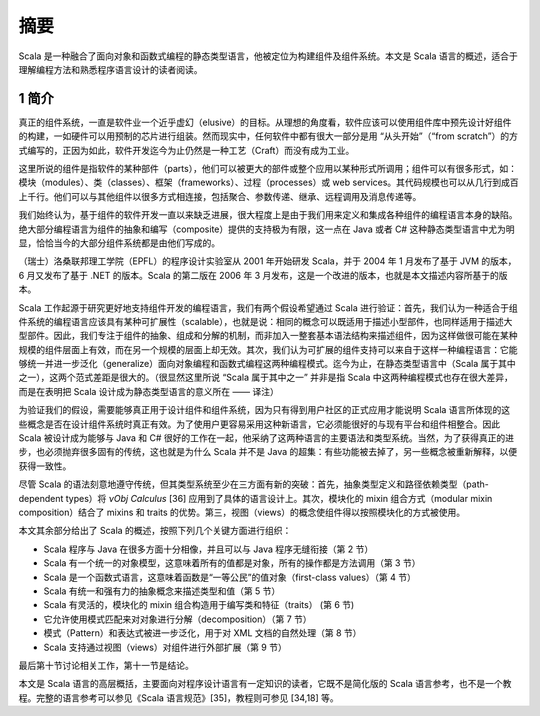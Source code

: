摘要
====

Scala 是一种融合了面向对象和函数式编程的静态类型语言，他被定位为构建组件及组件系统。本文是 Scala 语言的概述，适合于理解编程方法和熟悉程序语言设计的读者阅读。

1 简介
------

真正的组件系统，一直是软件业一个近乎虚幻（elusive）的目标。从理想的角度看，软件应该可以使用组件库中预先设计好组件的构建，一如硬件可以用预制的芯片进行组装。然而现实中，任何软件中都有很大一部分是用 “从头开始”（“from scratch”）的方式编写的，正因为如此，软件开发迄今为止仍然是一种工艺（Craft）而没有成为工业。

这里所说的组件是指软件的某种部件（parts），他们可以被更大的部件或整个应用以某种形式所调用；组件可以有很多形式，如：模块（modules）、类（classes）、框架（frameworks）、过程（processes）或 web services。其代码规模也可以从几行到成百上千行。他们可以与其他组件以很多方式相连接，包括聚合、参数传递、继承、远程调用及消息传递等。

我们始终认为，基于组件的软件开发一直以来缺乏进展，很大程度上是由于我们用来定义和集成各种组件的编程语言本身的缺陷。绝大部分编程语言为组件的抽象和编写（composite）提供的支持极为有限，这一点在 Java 或者 C# 这种静态类型语言中尤为明显，恰恰当今的大部分组件系统都是由他们写成的。

（瑞士）洛桑联邦理工学院（EPFL）的程序设计实验室从 2001 年开始研发 Scala，并于 2004 年 1 月发布了基于 JVM 的版本，6 月又发布了基于 .NET 的版本。Scala 的第二版在 2006 年 3 月发布，这是一个改进的版本，也就是本文描述内容所基于的版本。

Scala 工作起源于研究更好地支持组件开发的编程语言，我们有两个假设希望通过 Scala 进行验证：首先，我们认为一种适合于组件系统的编程语言应该具有某种可扩展性（scalable），也就是说：相同的概念可以既适用于描述小型部件，也同样适用于描述大型部件。因此，我们专注于组件的抽象、组成和分解的机制，而非加入一整套基本语法结构来描述组件，因为这样做很可能在某种规模的组件层面上有效，而在另一个规模的层面上却无效。其次，我们认为可扩展的组件支持可以来自于这样一种编程语言：它能够统一并进一步泛化（generalize）面向对象编程和函数式编程这两种编程模式。迄今为止，在静态类型语言中（Scala 属于其中之一），这两个范式差距是很大的。（很显然这里所说 “Scala 属于其中之一” 并非是指 Scala 中这两种编程模式也存在很大差异，而是在表明把 Scala 设计成为静态类型语言的意义所在 —— 译注）

为验证我们的假设，需要能够真正用于设计组件和组件系统，因为只有得到用户社区的正式应用才能说明 Scala 语言所体现的这些概念是否在设计组件系统时真正有效。为了使用户更容易采用这种新语言，它必须能很好的与现有平台和组件相整合。因此 Scala 被设计成为能够与 Java 和 C# 很好的工作在一起，他采纳了这两种语言的主要语法和类型系统。当然，为了获得真正的进步，也必须抛弃很多固有的传统，这也就是为什么 Scala 并不是 Java 的超集：有些功能被去掉了，另一些概念被重新解释，以便获得一致性。

尽管 Scala 的语法刻意地遵守传统，但其类型系统至少在三方面有新的突破：首先，抽象类型定义和路径依赖类型（path-dependent types）将 *νObj Calculus* [36] 应用到了具体的语言设计上。其次，模块化的 mixin 组合方式（modular mixin composition）结合了 mixins 和 traits 的优势。第三，视图（views）的概念使组件得以按照模块化的方式被使用。

本文其余部分给出了 Scala 的概述，按照下列几个关键方面进行组织：

-  Scala 程序与 Java 在很多方面十分相像，并且可以与 Java
   程序无缝衔接（第 2 节）
-  Scala
   有一个统一的对象模型，这意味着所有的值都是对象，所有的操作都是方法调用（第
   3 节）
-  Scala 是一个函数式语言，这意味着函数是“一等公民”的值对象（first-class
   values）（第 4 节）
-  Scala 有统一和强有力的抽象概念来描述类型和值（第 5 节）
-  Scala 有灵活的，模块化的 mixin 组合构造用于编写类和特征（traits） (第
   6 节)
-  它允许使用模式匹配来对对象进行分解（decomposition）（第 7 节）
-  模式（Pattern）和表达式被进一步泛化，用于对 XML 文档的自然处理（第 8
   节）
-  Scala 支持通过视图（views）对组件进行外部扩展（第 9 节）

最后第十节讨论相关工作，第十一节是结论。

本文是 Scala 语言的高层概括，主要面向对程序设计语言有一定知识的读者，它既不是简化版的 Scala 语言参考，也不是一个教程。完整的语言参考可以参见《Scala 语言规范》[35]，教程则可参见 [34,18] 等。
